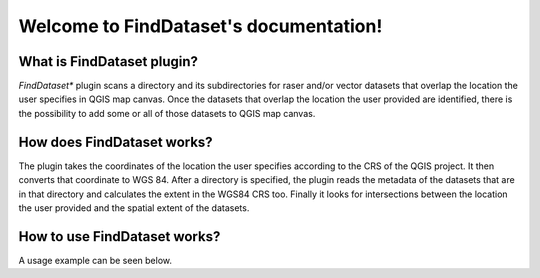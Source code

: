 .. FindDataset documentation master file, created by
   sphinx-quickstart on Sun Feb 12 17:11:03 2012.
   You can adapt this file completely to your liking, but it should at least
   contain the root `toctree` directive.

Welcome to FindDataset's documentation!
============================================

What is **FindDataset** plugin?
########
*FindDataset** plugin scans a directory and its subdirectories for raser and/or vector datasets that overlap the location the user specifies in QGIS map canvas. Once the datasets that overlap the location the user provided are identified, there is the possibility to add some or all of those datasets to QGIS map canvas.

How does **FindDataset** works?
########
The plugin takes the coordinates of the location the user specifies according to the CRS of the QGIS project. It then converts that coordinate to WGS 84. After a directory is specified, the plugin reads the metadata of the datasets that are in that directory and calculates the extent in the WGS84 CRS too. Finally it looks for intersections between the location the user provided and the spatial extent of the datasets. 

How to use **FindDataset** works?
########
A usage example can be seen below.

.. figure:: find_dataset.gif
   :width: 200px
    :align: center
    :height: 100px
    :alt: FindDataset usage
    :figclass: align-center
